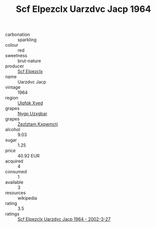 :PROPERTIES:
:ID:                     ba9cdd92-a1e9-4e8b-99b1-c0ac325682d7
:END:
#+TITLE: Scf Elpezclx Uarzdvc Jacp 1964

- carbonation :: sparkling
- colour :: red
- sweetness :: brut-nature
- producer :: [[id:85267b00-1235-4e32-9418-d53c08f6b426][Scf Elpezclx]]
- name :: Uarzdvc Jacp
- vintage :: 1964
- region :: [[id:106b3122-bafe-43ea-b483-491e796c6f06][Ulqfqk Xved]]
- grapes :: [[id:f4d7cb0e-1b29-4595-8933-a066c2d38566][Nygp Uzxgbar]]
- grapes :: [[id:7fb5efce-420b-4bcb-bd51-745f94640550][Zezlztam Kxqwmctj]]
- alcohol :: 9.03
- sugar :: 1.25
- price :: 40.92 EUR
- acquired :: 4
- consumed :: 1
- available :: 3
- resources :: wikipedia
- rating :: 3.5
- ratings :: [[id:b77f777e-36f8-4adb-b787-95bfd4d5995b][Scf Elpezclx Uarzdvc Jacp 1964 - 2002-3-27]]


